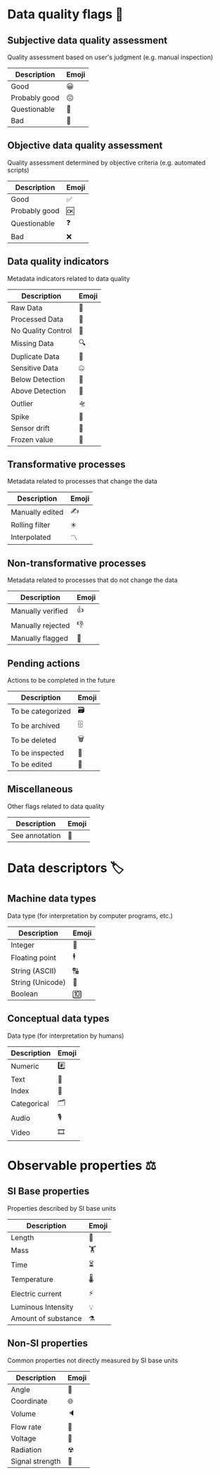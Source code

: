 * Data quality flags 🚩

** Subjective data quality assessment
Quality assessment based on user's judgment (e.g. manual inspection)

|---------------|-------|
| Description   | Emoji |
|---------------|-------|
| Good          | 😀    |
| Probably good | 😐    |
| Questionable  | 🤔    |
| Bad           | 🙁    |
|---------------|-------|

** Objective data quality assessment
Quality assessment determined by objective criteria (e.g. automated scripts)

|---------------|-------|
| Description   | Emoji |
|---------------|-------|
| Good          | ✅    |
| Probably good | 🆗    |
| Questionable  | ❓    |
| Bad           | ❌    |
|---------------|-------|

** Data quality indicators
Metadata indicators related to data quality

|--------------------|-------|
| Description        | Emoji |
|--------------------|-------|
| Raw Data           | 🥩    |
| Processed Data     | 🌭    |
| No Quality Control | 🚧    |
| Missing Data       | 🔍    |
| Duplicate Data     | 👯    |
| Sensitive Data     | 🤐    |
| Below Detection    | 🔬    |
| Above Detection    | 🔭    |
| Outlier            | 🛸    |
| Spike              | 🦔    |
| Sensor drift       | 🎈    |
| Frozen value       | 🍦    |
|--------------------|-------|

** Transformative processes
Metadata related to processes that change the data

|--------------------|-------|
| Description        | Emoji |
|--------------------|-------|
| Manually edited    | ✍     |
| Rolling filter     | ✳     |
| Interpolated       | 〽    |
|--------------------|-------|

** Non-transformative processes
Metadata related to processes that do not change the data

|------------------------|-------|
| Description            | Emoji |
|------------------------|-------|
| Manually verified      | 👍    |
| Manually rejected      | 👎    |
| Manually flagged       | 🤚    |
|------------------------|-------|

** Pending actions
Actions to be completed in the future

|-------------------|-------|
| Description       | Emoji |
|-------------------|-------|
| To be categorized | 🗃    |
| To be archived    | 🗄    |
| To be deleted     | 🗑    |
| To be inspected   | 🛂    |
| To be edited      | 🛃    |
|-------------------|-------|

** Miscellaneous
Other flags related to data quality

|-------------------|-------|
| Description       | Emoji |
|-------------------|-------|
| See annotation    | 💬    |
|-------------------|-------|

* Data descriptors 🏷

** Machine data types
Data type (for interpretation by computer programs, etc.)

|-----------------------|-------|
| Description           | Emoji |
|-----------------------|-------|
| Integer               | 🔢    |
| Floating point        | 🕴    |
| String (ASCII)        | 🔠    |
| String (Unicode)      | 🔣    |
| Boolean               | 🔟    |
|-----------------------|-------|

** Conceptual data types
Data type (for interpretation by humans)

|---------------------|-------|
| Description         | Emoji |
|---------------------|-------|
| Numeric             | #️⃣    |
| Text                | 📄    |
| Index               | 📇    |
| Categorical         | 🗂    |
| Audio               | 🎙    |
| Video               | 🎞    |
|---------------------|-------|


* Observable properties ⚖

** SI Base properties
Properties described by SI base units

|-----------------------|-------|
| Description           | Emoji |
|-----------------------|-------|
| Length                | 📏    |
| Mass                  | 🏋    |
| Time                  | ⏳    |
| Temperature           | 🌡    |
| Electric current      | ⚡     |
| Luminous Intensity    | 💡    |
| Amount of substance   | ⚗     |
|-----------------------|-------|

** Non-SI properties
Common properties not directly measured by SI base units

|-----------------------|-------|
| Description           | Emoji |
|-----------------------|-------|
| Angle                 | 📐    |
| Coordinate            | 🌐    |
| Volume                | 🔈    |
| Flow rate             | 🚰    |
| Voltage               | 🔋    |
| Radiation             | ☢     |
| Signal strength       | 📶    |
|-----------------------|-------|


